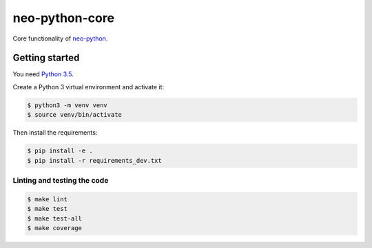 ===============
neo-python-core
===============

Core functionality of `neo-python <https://github.com/CityOfZion/neo-python>`_.


Getting started
---------------

You need `Python 3.5 <https://www.python.org/downloads/release/python-354/>`_.

Create a Python 3 virtual environment and activate it:

.. code-block:: console

    $ python3 -m venv venv
    $ source venv/bin/activate

Then install the requirements:

.. code-block:: console

    $ pip install -e .
    $ pip install -r requirements_dev.txt

Linting and testing the code
^^^^^^^^^^^^^^^^^^^^^^^^^^^^

.. code-block:: console

    $ make lint
    $ make test
    $ make test-all
    $ make coverage
